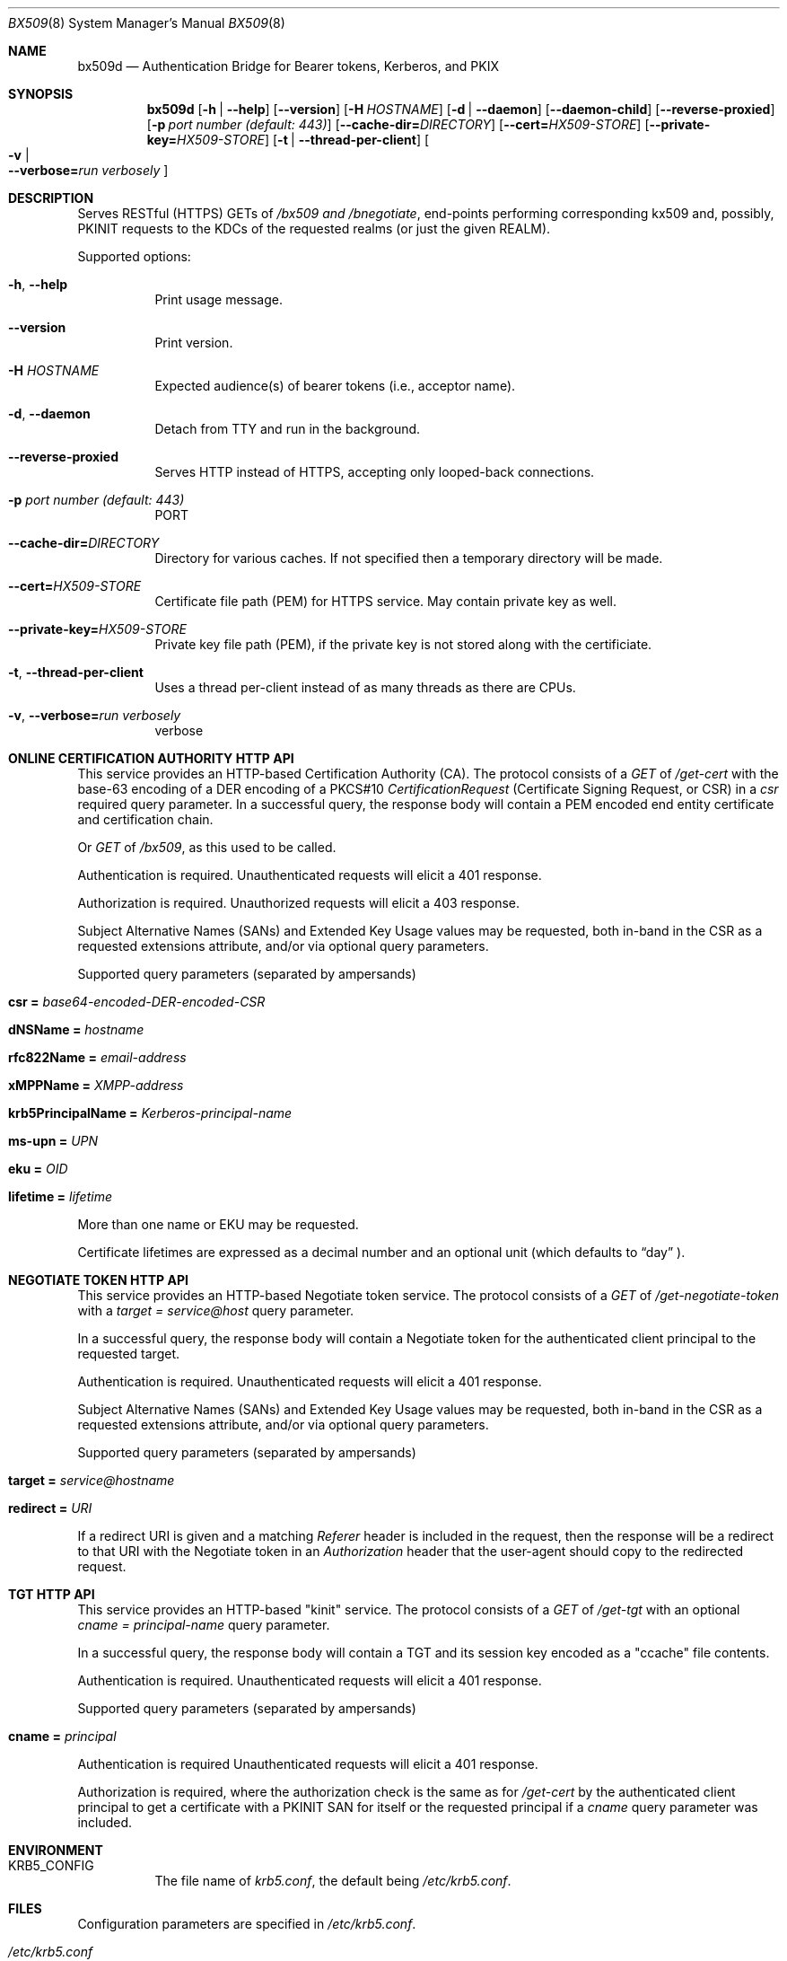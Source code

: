 .\" Copyright (c) 2020 Kungliga Tekniska Högskolan
.\" (Royal Institute of Technology, Stockholm, Sweden).
.\" All rights reserved.
.\"
.\" Redistribution and use in source and binary forms, with or without
.\" modification, are permitted provided that the following conditions
.\" are met:
.\"
.\" 1. Redistributions of source code must retain the above copyright
.\"    notice, this list of conditions and the following disclaimer.
.\"
.\" 2. Redistributions in binary form must reproduce the above copyright
.\"    notice, this list of conditions and the following disclaimer in the
.\"    documentation and/or other materials provided with the distribution.
.\"
.\" 3. Neither the name of the Institute nor the names of its contributors
.\"    may be used to endorse or promote products derived from this software
.\"    without specific prior written permission.
.\"
.\" THIS SOFTWARE IS PROVIDED BY THE INSTITUTE AND CONTRIBUTORS ``AS IS'' AND
.\" ANY EXPRESS OR IMPLIED WARRANTIES, INCLUDING, BUT NOT LIMITED TO, THE
.\" IMPLIED WARRANTIES OF MERCHANTABILITY AND FITNESS FOR A PARTICULAR PURPOSE
.\" ARE DISCLAIMED.  IN NO EVENT SHALL THE INSTITUTE OR CONTRIBUTORS BE LIABLE
.\" FOR ANY DIRECT, INDIRECT, INCIDENTAL, SPECIAL, EXEMPLARY, OR CONSEQUENTIAL
.\" DAMAGES (INCLUDING, BUT NOT LIMITED TO, PROCUREMENT OF SUBSTITUTE GOODS
.\" OR SERVICES; LOSS OF USE, DATA, OR PROFITS; OR BUSINESS INTERRUPTION)
.\" HOWEVER CAUSED AND ON ANY THEORY OF LIABILITY, WHETHER IN CONTRACT, STRICT
.\" LIABILITY, OR TORT (INCLUDING NEGLIGENCE OR OTHERWISE) ARISING IN ANY WAY
.\" OUT OF THE USE OF THIS SOFTWARE, EVEN IF ADVISED OF THE POSSIBILITY OF
.\" SUCH DAMAGE.
.Dd January  2, 2020
.Dt BX509 8
.Os HEIMDAL
.Sh NAME
.Nm bx509d
.Nd Authentication Bridge for Bearer tokens, Kerberos, and PKIX
.Sh SYNOPSIS
.Nm
.Op Fl h | Fl Fl help
.Op Fl Fl version
.Op Fl H Ar HOSTNAME
.Op Fl d | Fl Fl daemon
.Op Fl Fl daemon-child
.Op Fl Fl reverse-proxied
.Op Fl p Ar port number (default: 443)
.Op Fl Fl cache-dir= Ns Ar DIRECTORY
.Op Fl Fl cert= Ns Ar HX509-STORE
.Op Fl Fl private-key= Ns Ar HX509-STORE
.Op Fl t | Fl Fl thread-per-client
.Oo Fl v \*(Ba Xo
.Fl Fl verbose= Ns Ar run verbosely
.Xc
.Oc
.Sh DESCRIPTION
Serves RESTful (HTTPS) GETs of
.Ar /bx509 and
.Ar /bnegotiate ,
end-points
performing corresponding kx509 and, possibly, PKINIT requests
to the KDCs of the requested realms (or just the given REALM).
.Pp
Supported options:
.Bl -tag -width Ds
.It Xo
.Fl h ,
.Fl Fl help
.Xc
Print usage message.
.It Xo
.Fl Fl version
.Xc
Print version.
.It Xo
.Fl H Ar HOSTNAME
.Xc
Expected audience(s) of bearer tokens (i.e., acceptor name).
.It Xo
.Fl d ,
.Fl Fl daemon
.Xc
Detach from TTY and run in the background.
.It Xo
.Fl Fl reverse-proxied
.Xc
Serves HTTP instead of HTTPS, accepting only looped-back connections.
.It Xo
.Fl p Ar port number (default: 443)
.Xc
PORT
.It Xo
.Fl Fl cache-dir= Ns Ar DIRECTORY
.Xc
Directory for various caches.  If not specified then a temporary directory will
be made.
.It Xo
.Fl Fl cert= Ns Ar HX509-STORE
.Xc
Certificate file path (PEM) for HTTPS service.  May contain private key as
well.
.It Xo
.Fl Fl private-key= Ns Ar HX509-STORE
.Xc
Private key file path (PEM), if the private key is not stored along with the
certificiate.
.It Xo
.Fl t ,
.Fl Fl thread-per-client
.Xc
Uses a thread per-client instead of as many threads as there are CPUs.
.It Xo
.Fl v ,
.Fl Fl verbose= Ns Ar run verbosely
.Xc
verbose
.El
.Sh ONLINE CERTIFICATION AUTHORITY HTTP API
This service provides an HTTP-based Certification Authority (CA).
The protocol consists of a
.Ar GET
of
.Ar /get-cert
with the base-63 encoding of a DER encoding of a PKCS#10
.Ar CertificationRequest
(Certificate Signing Request, or CSR) in a
.Ar csr
required query parameter.
In a successful query, the response body will contain a PEM
encoded end entity certificate and certification chain.
.Pp
Or
.Ar GET
of
.Ar /bx509 ,
as this used to be called.
.Pp
Authentication is required.
Unauthenticated requests will elicit a 401 response.
.Pp
Authorization is required.
Unauthorized requests will elicit a 403 response.
.Pp
Subject Alternative Names (SANs) and Extended Key Usage values
may be requested, both in-band in the CSR as a requested
extensions attribute, and/or via optional query parameters.
.Pp
Supported query parameters (separated by ampersands)
.Bl -tag -width Ds -offset indent
.It Li csr = Va base64-encoded-DER-encoded-CSR
.It Li dNSName = Va hostname
.It Li rfc822Name = Va email-address
.It Li xMPPName = Va XMPP-address
.It Li krb5PrincipalName = Va Kerberos-principal-name
.It Li ms-upn = Va UPN
.It Li eku = Va OID
.It Li lifetime = Va lifetime
.El
.Pp
More than one name or EKU may be requested.
.Pp
Certificate lifetimes are expressed as a decimal number and
an optional unit (which defaults to
.Dq day
).
.Sh NEGOTIATE TOKEN HTTP API
This service provides an HTTP-based Negotiate token service.
The protocol consists of a
.Ar GET
of
.Ar /get-negotiate-token
with a
.Ar target = Ar service@host
query parameter.
.Pp
In a successful query, the response body will contain a Negotiate
token for the authenticated client principal to the requested
target.
.Pp
Authentication is required.
Unauthenticated requests will elicit a 401 response.
.Pp
Subject Alternative Names (SANs) and Extended Key Usage values
may be requested, both in-band in the CSR as a requested
extensions attribute, and/or via optional query parameters.
.Pp
Supported query parameters (separated by ampersands)
.Bl -tag -width Ds -offset indent
.It Li target = Va service@hostname
.It Li redirect = Va URI
.El
.Pp
If a redirect URI is given and a matching
.Va Referer
header is included in the request, then the response will be a
redirect to that URI with the Negotiate token in an
.Va Authorization
header that the user-agent should copy to the redirected request.
.Sh TGT HTTP API
This service provides an HTTP-based "kinit" service.
The protocol consists of a
.Ar GET
of
.Ar /get-tgt
with an optional
.Ar cname = Ar principal-name
query parameter.
.Pp
In a successful query, the response body will contain a TGT and
its session key encoded as a "ccache" file contents.
.Pp
Authentication is required.
Unauthenticated requests will elicit a 401 response.
.Pp
Supported query parameters (separated by ampersands)
.Bl -tag -width Ds -offset indent
.It Li cname = Va principal
.El
.Pp
Authentication is required
Unauthenticated requests will elicit a 401 response.
.Pp
Authorization is required, where the authorization check is the
same as for
.Va /get-cert
by the authenticated client principal to get a certificate with
a PKINIT SAN for itself or the requested principal if a
.Va cname
query parameter was included.
.Sh ENVIRONMENT
.Bl -tag -width Ds
.It Ev KRB5_CONFIG
The file name of
.Pa krb5.conf ,
the default being
.Pa /etc/krb5.conf .
.El
.Sh FILES
Configuration parameters are specified in
.Ar /etc/krb5.conf .
.Bl -tag -width Ds
.It Pa /etc/krb5.conf
.El
.\".Sh EXAMPLES
.Sh DIAGNOSTICS
See logging section of
.Nm krb5.conf.5
.Sh SEE ALSO
.Xr krb5.conf 5
.\".Sh STANDARDS
.\".Sh HISTORY
.\".Sh AUTHORS
.\".Sh BUGS
